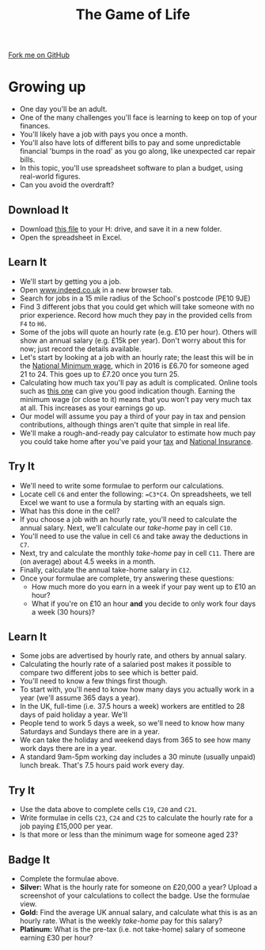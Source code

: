 #+STARTUP:indent
#+HTML_HEAD: <link rel="stylesheet" type="text/css" href="css/styles.css"/>
#+HTML_HEAD_EXTRA: <link href='http://fonts.googleapis.com/css?family=Ubuntu+Mono|Ubuntu' rel='stylesheet' type='text/css'>
#+OPTIONS: f:nil author:nil num:1 creator:nil timestamp:nil 
#+TITLE: The Game of Life
#+AUTHOR: Stephen Brown

#+BEGIN_HTML
<div class=ribbon>
<a href="https://github.com/stsb11/9-CS-gameOfLife">Fork me on GitHub</a>
</div>
#+END_HTML

* COMMENT Use as a template
:PROPERTIES:
:HTML_CONTAINER_CLASS: activity
:END:
** Learn It
:PROPERTIES:
:HTML_CONTAINER_CLASS: learn
:END:

** Research It
:PROPERTIES:
:HTML_CONTAINER_CLASS: research
:END:

** Design It
:PROPERTIES:
:HTML_CONTAINER_CLASS: design
:END:

** Build It
:PROPERTIES:
:HTML_CONTAINER_CLASS: build
:END:

** Test It
:PROPERTIES:
:HTML_CONTAINER_CLASS: test
:END:

** Run It
:PROPERTIES:
:HTML_CONTAINER_CLASS: run
:END:

** Document It
:PROPERTIES:
:HTML_CONTAINER_CLASS: document
:END:

** Code It
:PROPERTIES:
:HTML_CONTAINER_CLASS: code
:END:

** Program It
:PROPERTIES:
:HTML_CONTAINER_CLASS: program
:END:

** Try It
:PROPERTIES:
:HTML_CONTAINER_CLASS: try
:END:

** Badge It
:PROPERTIES:
:HTML_CONTAINER_CLASS: badge
:END:

** Save It
:PROPERTIES:
:HTML_CONTAINER_CLASS: save
:END:

* Growing up
:PROPERTIES:
:HTML_CONTAINER_CLASS: activity
:END:
- One day you'll be an adult. 
- One of the many challenges you'll face is learning to keep on top of your finances. 
- You'll likely have a job with pays you once a month.
- You'll also have lots of different bills to pay and some unpredictable financial 'bumps in the road' as you go along, like unexpected car repair bills.
- In this topic, you'll use spreadsheet software to plan a budget, using real-world figures. 
- Can you avoid the overdraft?
** Download It
:PROPERTIES:
:HTML_CONTAINER_CLASS: document
:END:
- Download [[./doc/budget.xlsx][this file]] to your H: drive, and save it in a new folder.
- Open the spreadsheet in Excel.
** Learn It
:PROPERTIES:
:HTML_CONTAINER_CLASS: learn
:END:
- We'll start by getting you a job. 
- Open [[http://www.indeed.co.uk][www.indeed.co.uk]] in a new browser tab.
- Search for jobs in a 15 mile radius of the School's postcode (PE10 9JE)
- Find 3 different jobs that you could get which will take someone with no prior experience. Record how much they pay in the provided cells from =F4= to =H6=. 
- Some of the jobs will quote an hourly rate (e.g. £10 per hour). Others will show an annual salary (e.g. £15k per year). Don't worry about this for now; just record the details available.  
- Let's start by looking at a job with an hourly rate; the least this will be in the [[https://www.gov.uk/national-minimum-wage-rates][National Minimum wage]], which in 2016 is £6.70 for someone aged 21 to 24. This goes up to £7.20 once you turn 25. 
- Calculating how much tax you'll pay as adult is complicated. Online tools such as [[http://www.moneysavingexpert.com/tax-calculator/][this one]] can give you good indication though. Earning the minimum wage (or close to it) means that you won't pay very much tax at all. This increases as your earnings go up.
- Our model will assume you pay a third of your pay in tax and pension contributions, although things aren't quite that simple in real life.
- We'll make a rough-and-ready pay calculator to estimate how much pay you could take home after you've paid your [[http://www.bbc.co.uk/news/uk-england-16744819][tax]] and [[https://www.gov.uk/national-insurance/what-national-insurance-is-for][National Insurance]]. 
** Try It
:PROPERTIES:
:HTML_CONTAINER_CLASS: try
:END:
- We'll need to write some formulae to perform our calculations.
- Locate cell =C6= and enter the following: ==C3*C4=. On spreadsheets, we tell Excel we want to use a formula by starting with an equals sign.
- What has this done in the cell? 
- If you choose a job with an hourly rate, you'll need to calculate the annual salary. Next, we'll calculate our /take-home/ pay in cell =C10=.
- You'll need to use the value in cell =C6= and take away the deductions in =C7=.
- Next, try and calculate the monthly /take-home/ pay in cell =C11=. There are (on average) about 4.5 weeks in a month.
- Finally, calculate the annual take-home salary in =C12=. 
- Once your formulae are complete, try answering these questions:
  - How much more do you earn in a week if your pay went up to £10 an hour?
  - What if you're on £10 an hour *and* you decide to only work four days a week (30 hours)?
** Learn It
:PROPERTIES:
:HTML_CONTAINER_CLASS: learn
:END:
- Some jobs are advertised by hourly rate, and others by annual salary.
- Calculating the hourly rate of a salaried post makes it possible to compare two different jobs to see which is better paid.
- You'll need to know a few things first though.
- To start with, you'll need to know how many days you actually work in a year (we'll assume 365 days a year).
- In the UK, full-time (i.e. 37.5 hours a week) workers are entitled to 28 days of paid holiday a year. We'll 
- People tend to work 5 days a week, so we'll need to know how many Saturdays and Sundays there are in a year.
- We can take the holiday and weekend days from 365 to see how many work days there are in a year.
- A standard 9am-5pm working day includes a 30 minute (usually unpaid) lunch break. That's 7.5 hours paid work every day.
** Try It
:PROPERTIES:
:HTML_CONTAINER_CLASS: try
:END:
- Use the data above to complete cells =C19=, =C20= and =C21=. 
- Write formulae in cells =C23=, =C24= and =C25= to calculate the hourly rate for a job paying £15,000 per year. 
- Is that more or less than the minimum wage for someone aged 23?
** Badge  It
:PROPERTIES:
:HTML_CONTAINER_CLASS: badge
:END:
- Complete the formulae above.
- *Silver:* What is the hourly rate for someone on £20,000 a year? Upload a screenshot of your calculations to collect the badge. Use the formulae view.
- *Gold:* Find the average UK annual salary, and calculate what this is as an hourly rate. What is the weekly /take-home/ pay for this salary?
- *Platinum:* What is the pre-tax (i.e. not take-home) salary of someone earning £30 per hour?

